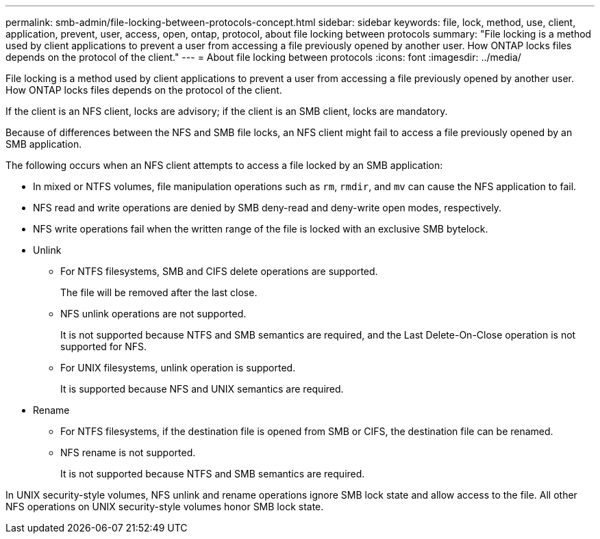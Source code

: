 ---
permalink: smb-admin/file-locking-between-protocols-concept.html
sidebar: sidebar
keywords: file, lock, method, use, client, application, prevent, user, access, open, ontap, protocol, about file locking between protocols
summary: "File locking is a method used by client applications to prevent a user from accessing a file previously opened by another user. How ONTAP locks files depends on the protocol of the client."
---
= About file locking between protocols
:icons: font
:imagesdir: ../media/

[.lead]
File locking is a method used by client applications to prevent a user from accessing a file previously opened by another user. How ONTAP locks files depends on the protocol of the client.

If the client is an NFS client, locks are advisory; if the client is an SMB client, locks are mandatory.

Because of differences between the NFS and SMB file locks, an NFS client might fail to access a file previously opened by an SMB application.

The following occurs when an NFS client attempts to access a file locked by an SMB application:

* In mixed or NTFS volumes, file manipulation operations such as `rm`, `rmdir`, and `mv` can cause the NFS application to fail.
* NFS read and write operations are denied by SMB deny-read and deny-write open modes, respectively.
* NFS write operations fail when the written range of the file is locked with an exclusive SMB bytelock.
* Unlink 
** For NTFS filesystems, SMB and CIFS delete operations are supported.  
+
The file will be removed after the last close. 
** NFS unlink operations are not supported. 
+
It is not supported because NTFS and SMB semantics are required, and the Last Delete-On-Close operation is not supported for NFS. 
** For UNIX filesystems, unlink operation is supported. 
+
It is supported because NFS and UNIX semantics are required. 
* Rename 
** For NTFS filesystems, if the destination file is opened from SMB or CIFS, the destination file can be renamed. 
** NFS rename is not supported.  
+
It is not supported because NTFS and SMB semantics are required. 

In UNIX security-style volumes, NFS unlink and rename operations ignore SMB lock state and allow access to the file. All other NFS operations on UNIX security-style volumes honor SMB lock state.
